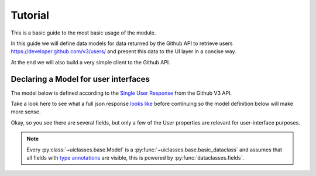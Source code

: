 .. _Tutorial:


Tutorial
========

This is a basic guide to the most basic usage of the module.


In this guide we will define data models for data returned by the
Github API to retrieve users https://developer.github.com/v3/users/
and present this data to the UI layer in a concise way.

At the end we will also build a very simple client to the Github API.


Declaring a Model for user interfaces
-------------------------------------


The model below is defined according to the `Single User Response
<https://developer.github.com/v3/users/#get-a-single-user>`_ from the Github V3
API.


Take a look here to see what a full json response `looks like
<https://developer.github.com/v3/users/#response>`_ before continuing
so the model definition below will make more sense.

Okay, so you see there are several fields, but only a few of the User
properties are relevant for user-interface purposes.


.. testcode::

   from uiclasses import Model

   class GithubUser(Model):
       login: str
       email: str
       hireable: bool
       public_repos: int
       public_gists: int
       followers: int
       following: int



.. note:: Every :py:class:`~uiclasses.base.Model` is a
             :py:func:`~uiclasses.base.basic_dataclass` and assumes
             that all fields with `type annotations
             <https://docs.python.org/3/library/typing.html>`_ are
             visible, this is powered by
             :py:func:`dataclasses.fields`.
